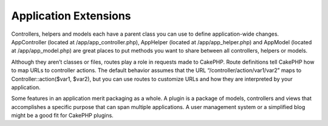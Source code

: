 Application Extensions
######################

Controllers, helpers and models each have a parent class you can
use to define application-wide changes. AppController (located at
/app/app\_controller.php), AppHelper (located at
/app/app\_helper.php) and AppModel (located at /app/app\_model.php)
are great places to put methods you want to share between all
controllers, helpers or models.

Although they aren’t classes or files, routes play a role in
requests made to CakePHP. Route definitions tell CakePHP how to map
URLs to controller actions. The default behavior assumes that the
URL “/controller/action/var1/var2” maps to
Controller::action($var1, $var2), but you can use routes to
customize URLs and how they are interpreted by your application.

Some features in an application merit packaging as a whole. A
plugin is a package of models, controllers and views that
accomplishes a specific purpose that can span multiple
applications. A user management system or a simplified blog might
be a good fit for CakePHP plugins.
